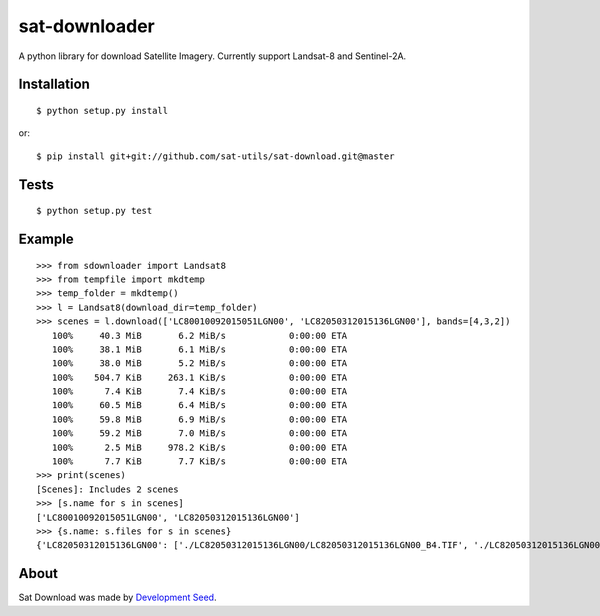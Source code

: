 sat-downloader
++++++++++++++

.. image:: https://travis-ci.org/sat-utils/sat-download.svg?branch=master
    :target: https://travis-ci.org/sat-utils/sat-download

A python library for download Satellite Imagery. Currently support Landsat-8 and Sentinel-2A.


Installation
============

::

    $ python setup.py install

or::

    $ pip install git+git://github.com/sat-utils/sat-download.git@master


Tests
=====

::

    $ python setup.py test


Example
=======

::

  >>> from sdownloader import Landsat8
  >>> from tempfile import mkdtemp
  >>> temp_folder = mkdtemp()
  >>> l = Landsat8(download_dir=temp_folder)
  >>> scenes = l.download(['LC80010092015051LGN00', 'LC82050312015136LGN00'], bands=[4,3,2])
     100%     40.3 MiB       6.2 MiB/s            0:00:00 ETA
     100%     38.1 MiB       6.1 MiB/s            0:00:00 ETA
     100%     38.0 MiB       5.2 MiB/s            0:00:00 ETA
     100%    504.7 KiB     263.1 KiB/s            0:00:00 ETA
     100%      7.4 KiB       7.4 KiB/s            0:00:00 ETA
     100%     60.5 MiB       6.4 MiB/s            0:00:00 ETA
     100%     59.8 MiB       6.9 MiB/s            0:00:00 ETA
     100%     59.2 MiB       7.0 MiB/s            0:00:00 ETA
     100%      2.5 MiB     978.2 KiB/s            0:00:00 ETA
     100%      7.7 KiB       7.7 KiB/s            0:00:00 ETA
  >>> print(scenes)
  [Scenes]: Includes 2 scenes
  >>> [s.name for s in scenes]
  ['LC80010092015051LGN00', 'LC82050312015136LGN00']
  >>> {s.name: s.files for s in scenes}
  {'LC82050312015136LGN00': ['./LC82050312015136LGN00/LC82050312015136LGN00_B4.TIF', './LC82050312015136LGN00/LC82050312015136LGN00_B3.TIF', './LC82050312015136LGN00/LC82050312015136LGN00_B2.TIF', './LC82050312015136LGN00/LC82050312015136LGN00_BQA.TIF', './LC82050312015136LGN00/LC82050312015136LGN00_MTL.txt', './LC82050312015136LGN00/LC82050312015136LGN00_BQA.TIF'], 'LC80010092015051LGN00': ['./LC80010092015051LGN00/LC80010092015051LGN00_B4.TIF', './LC80010092015051LGN00/LC80010092015051LGN00_B3.TIF', './LC80010092015051LGN00/LC80010092015051LGN00_B2.TIF', './LC80010092015051LGN00/LC80010092015051LGN00_BQA.TIF', './LC80010092015051LGN00/LC80010092015051LGN00_MTL.txt']}


About
=====
Sat Download was made by `Development Seed <http://developmentseed.org>`_.